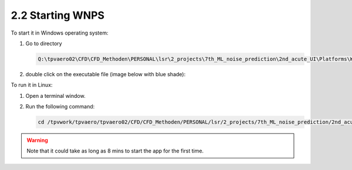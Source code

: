 2.2 Starting WNPS 
=================

To start it in Windows operating system:

1. Go to directory

   .. code:: powershell

      Q:\tpvaero02\CFD\CFD_Methoden\PERSONAL\lsr\2_projects\7th_ML_noise_prediction\2nd_acute_UI\Platforms\Win

2. double click on the executable file (image below with blue shade):
   |image0|

To run it in Linux:

1. Open a terminal window.

2. Run the following command:

   .. code:: shell

      cd /tpvwork/tpvaero/tpvaero02/CFD/CFD_Methoden/PERSONAL/lsr/2_projects/7th_ML_noise_prediction/2nd_acute_UI/Platforms/Linux && ./ML_wind_noise_prediction &


.. warning::
    Note that it could take as long as 8 mins to start the app for the first time.

.. |image0| image:: ../../images/Executing_on_windows.png